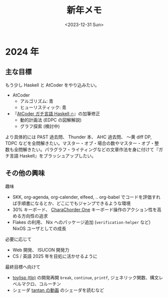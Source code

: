 #+TITLE: 新年メモ
#+DATE: <2023-12-31 Sun>

* 2024 年

** 主な目標

もう少し Haskell と AtCoder をやり込みたい。

- AtCoder
  - アルゴリズム: 青
  - ヒューリスティック: 青

- 『[[https://zenn.dev/toyboot4e/books/seriously-haskell][AtCoder ガチ言語 Haskell 🔥]]』の加筆修正
  - 動的計画法 (EDPC の図解解説)
  - グラフ探索 (検討中)

より具体的には PAST 過去問、 Thunder 本、 AHC 過去問、 〜黄 diff DP, TDPC などを全問解きたい。マスター・オブ・場合の数やマスター・オブ・整数も全問解きたい。パラグラフ・ライティングなどの文章作法を身に付けて『ガチ言語 Haskell』をブラッシュアップしたい。

** その他の興味

趣味

- SKK, org-agenda, org-calender, elfeed, ..
  org-babel でコードを評価すれば手順書になるとか、どこにでもジャンプできるような環境
- 30% キーボード、 [[https://www.charachorder.com/en-jp/products/charachorder-one][CharaChorder One]]
  キーボード操作のアクション性を高める方向性の追求
- Flakes の利用、 Nix へのパッケージ追加 (=verification-helper= など)
  NixOS ユーザとしての成長

必要に応じて

- Web 開発、 ISUCON
  開発力
- CS / 英語
  2025 年を目処に活かせるように

最終目標へ向けて

- [[https://github.com/toyboot4e/tlp][toylisp (tlp)]] の開発再開
  =break=, =continue=, =printf=, ジェネリック関数、構文レベルマクロ、コルーチン
- シェーダ
  [[https://youtu.be/vGkdfhz_bdo?si=CaM-3xHtp_5UX7sB&t=751][tantan の動画]] のシェーダを読むなど

# TTTZJJK3

